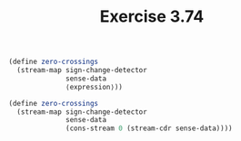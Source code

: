 #+Title: Exercise 3.74

#+BEGIN_SRC scheme :session 3-74 :exports none
  (add-to-load-path (dirname "./"))

  (use-modules (custom-module stream))
#+END_SRC

#+RESULTS:

#+BEGIN_SRC scheme :eval no
  (define zero-crossings
    (stream-map sign-change-detector 
                sense-data 
                ⟨expression⟩))
#+END_SRC

#+BEGIN_SRC scheme :eval no :session 3.74
  (define zero-crossings
    (stream-map sign-change-detector 
                sense-data 
                (cons-stream 0 (stream-cdr sense-data))))
#+END_SRC

